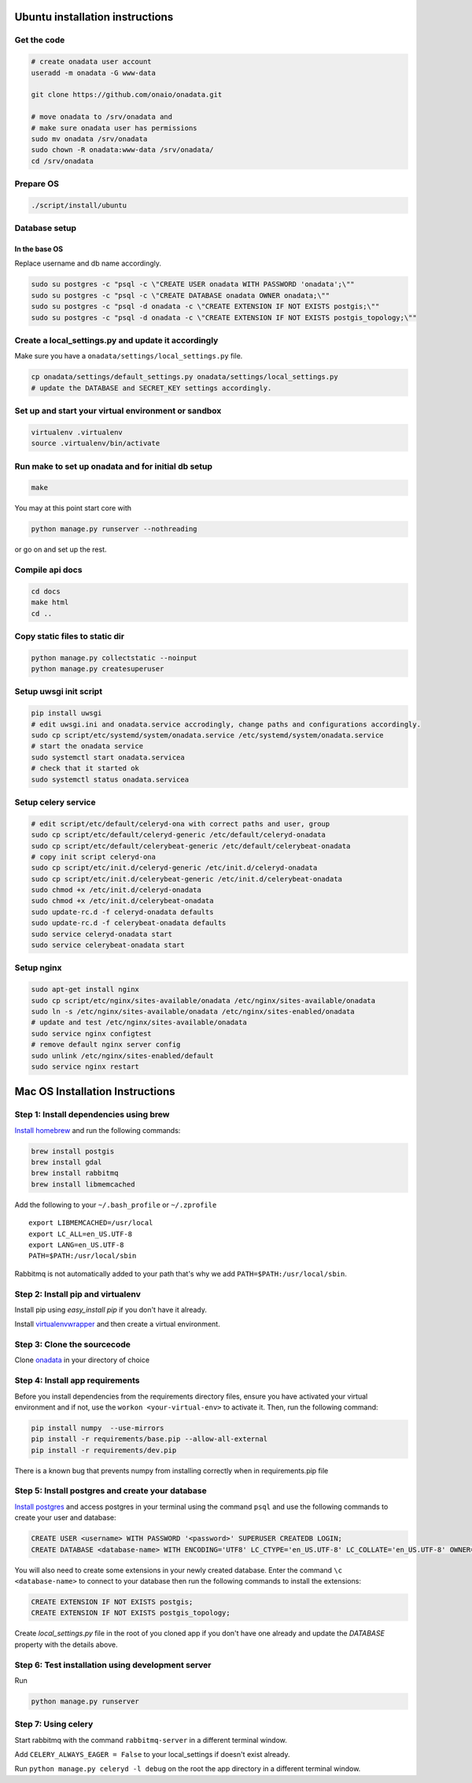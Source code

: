 Ubuntu installation instructions
================================

Get the code
------------

.. code-block:: sh

    # create onadata user account
    useradd -m onadata -G www-data

    git clone https://github.com/onaio/onadata.git

    # move onadata to /srv/onadata and
    # make sure onadata user has permissions
    sudo mv onadata /srv/onadata
    sudo chown -R onadata:www-data /srv/onadata/
    cd /srv/onadata

Prepare OS
----------

.. code-block:: sh

    ./script/install/ubuntu

Database setup
--------------

In the base OS
~~~~~~~~~~~~~~

Replace username and db name accordingly.

.. code-block:: sh

    sudo su postgres -c "psql -c \"CREATE USER onadata WITH PASSWORD 'onadata';\""
    sudo su postgres -c "psql -c \"CREATE DATABASE onadata OWNER onadata;\""
    sudo su postgres -c "psql -d onadata -c \"CREATE EXTENSION IF NOT EXISTS postgis;\""
    sudo su postgres -c "psql -d onadata -c \"CREATE EXTENSION IF NOT EXISTS postgis_topology;\""

Create a local_settings.py and update it accordingly
----------------------------------------------------

Make sure you have a ``onadata/settings/local_settings.py`` file.

.. code-block:: sh

    cp onadata/settings/default_settings.py onadata/settings/local_settings.py
    # update the DATABASE and SECRET_KEY settings accordingly.

Set up and start your virtual environment or sandbox
----------------------------------------------------

.. code-block:: sh

    virtualenv .virtualenv
    source .virtualenv/bin/activate

Run make to set up onadata and for initial db setup
---------------------------------------------------

.. code-block:: sh

    make

You may at this point start core with

.. code-block:: sh

    python manage.py runserver --nothreading

or go on and set up the rest.

Compile api docs
----------------

.. code-block:: sh

    cd docs
    make html
    cd ..

Copy static files to static dir
-------------------------------

.. code-block:: sh

    python manage.py collectstatic --noinput
    python manage.py createsuperuser

Setup uwsgi init script
-----------------------

.. code-block:: sh

    pip install uwsgi
    # edit uwsgi.ini and onadata.service accrodingly, change paths and configurations accordingly.
    sudo cp script/etc/systemd/system/onadata.service /etc/systemd/system/onadata.service
    # start the onadata service
    sudo systemctl start onadata.servicea
    # check that it started ok
    sudo systemctl status onadata.servicea

Setup celery service
--------------------

.. code-block:: sh

    # edit script/etc/default/celeryd-ona with correct paths and user, group
    sudo cp script/etc/default/celeryd-generic /etc/default/celeryd-onadata
    sudo cp script/etc/default/celerybeat-generic /etc/default/celerybeat-onadata
    # copy init script celeryd-ona
    sudo cp script/etc/init.d/celeryd-generic /etc/init.d/celeryd-onadata
    sudo cp script/etc/init.d/celerybeat-generic /etc/init.d/celerybeat-onadata
    sudo chmod +x /etc/init.d/celeryd-onadata
    sudo chmod +x /etc/init.d/celerybeat-onadata
    sudo update-rc.d -f celeryd-onadata defaults
    sudo update-rc.d -f celerybeat-onadata defaults
    sudo service celeryd-onadata start
    sudo service celerybeat-onadata start

Setup nginx
-----------

.. code-block:: sh

    sudo apt-get install nginx
    sudo cp script/etc/nginx/sites-available/onadata /etc/nginx/sites-available/onadata
    sudo ln -s /etc/nginx/sites-available/onadata /etc/nginx/sites-enabled/onadata
    # update and test /etc/nginx/sites-available/onadata
    sudo service nginx configtest
    # remove default nginx server config
    sudo unlink /etc/nginx/sites-enabled/default
    sudo service nginx restart

Mac OS Installation Instructions
================================

Step 1: Install dependencies using brew
---------------------------------------

`Install homebrew <http://brew.sh/>`_ and run the following commands:

.. code-block:: sh

    brew install postgis
    brew install gdal
    brew install rabbitmq
    brew install libmemcached


Add the following to your ``~/.bash_profile`` or ``~/.zprofile``

::

    export LIBMEMCACHED=/usr/local
    export LC_ALL=en_US.UTF-8
    export LANG=en_US.UTF-8
    PATH=$PATH:/usr/local/sbin

Rabbitmq is not automatically added to your path that's why we add ``PATH=$PATH:/usr/local/sbin``.

Step 2: Install pip and virtualenv
----------------------------------

Install pip using `easy_install pip` if you don't have it already.

Install `virtualenvwrapper <https://virtualenvwrapper.readthedocs.org/en/latest/>`_ and then create a virtual environment.

Step 3: Clone the sourcecode
----------------------------

Clone `onadata <git@github.com:onaio/onadata.git>`_ in your directory of choice

Step 4: Install app requirements
--------------------------------

Before you install dependencies from the requirements directory files, ensure you have activated your virtual environment and if not, use the ``workon <your-virtual-env>`` to activate it. Then, run the following command:

.. code-block:: sh

    pip install numpy  --use-mirrors
    pip install -r requirements/base.pip --allow-all-external
    pip install -r requirements/dev.pip

There is a known bug that prevents numpy from installing correctly when in requirements.pip file

Step 5: Install postgres and create your database
-------------------------------------------------

`Install postgres <http://postgresapp.com/>`_ and access postgres in your
terminal using the command ``psql`` and use the following commands to create
your user and database:

.. code-block:: sql

    CREATE USER <username> WITH PASSWORD '<password>' SUPERUSER CREATEDB LOGIN;
    CREATE DATABASE <database-name> WITH ENCODING='UTF8' LC_CTYPE='en_US.UTF-8' LC_COLLATE='en_US.UTF-8' OWNER=<username> TEMPLATE=template0;

You will also need to create some extensions in your newly created database.
Enter the command ``\c <database-name>`` to connect to your database then run
the following commands to install the extensions:

.. code-block:: sql

    CREATE EXTENSION IF NOT EXISTS postgis;
    CREATE EXTENSION IF NOT EXISTS postgis_topology;

Create `local_settings.py` file in the root of you cloned app if you don't have one already and update the `DATABASE` property with the details above.

Step 6: Test installation using development server
--------------------------------------------------

Run

.. code-block:: sh

    python manage.py runserver

Step 7: Using celery
--------------------

Start rabbitmq with the command ``rabbitmq-server`` in a different terminal
window.

Add ``CELERY_ALWAYS_EAGER = False`` to your local_settings if doesn't exist
already.

Run ``python manage.py celeryd -l debug`` on the root the app directory in a
different terminal window.
